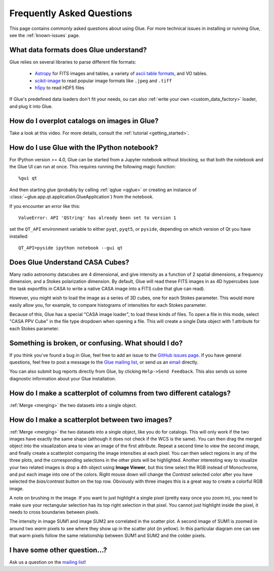 .. _faq:

Frequently Asked Questions
==========================

This page contains commonly asked questions about using Glue. For more technical
issues in installing or running Glue, see the :ref:`known-issues` page.

What data formats does Glue understand?
---------------------------------------

Glue relies on several libraries to parse different file formats:

 * `Astropy <http://www.astropy.org>`_ for FITS images and tables, a
   variety of `ascii table formats
   <http://docs.astropy.org/en/latest/io/ascii/index.html>`_, and VO
   tables.
 * `scikit-image <http://scikit-image.org/>`_ to read popular image
   formats like ``.jpeg`` and ``.tiff``
 * `h5py <http://www.h5py.org/>`_ to read HDF5 files

If Glue's predefined data loaders don't fit your needs, ou can also :ref:`write
your own <custom_data_factory>` loader, and plug it into Glue.

How do I overplot catalogs on images in Glue?
---------------------------------------------

Take a look at this video. For more details, consult the :ref:`tutorial <getting_started>`.

.. raw:: html

    <center>
    <iframe src="http://player.vimeo.com/video/54940097?badge=0" width="500" height="305" frameborder="0" webkitAllowFullScreen mozallowfullscreen allowFullScreen></iframe>
    </center>

How do I use Glue with the IPython notebook?
--------------------------------------------

For IPython version >= 4.0, Glue can be started from a Jupyter notebook without
blocking, so that both the notebook and the Glue UI can run at once. This
requires running the following magic function::

    %gui qt

And then starting glue (probably by calling :ref:`qglue <qglue>` or creating an
instance of :class:`~glue.app.qt.application.GlueApplication`) from the
notebook.

If you encounter an error like this::

    ValueError: API 'QString' has already been set to version 1

set the ``QT_API`` environment variable to either ``pyqt``, ``pyqt5``, or
``pyside``, depending on which version of Qt you have installed::

    QT_API=pyside ipython notebook --gui qt

Does Glue Understand CASA Cubes?
--------------------------------

Many radio astronomy datacubes are 4 dimensional, and give intensity
as a function of 2 spatial dimensions, a frequency dimension, and a
Stokes polarization dimension. By default, Glue will read these FITS
images in as 4D hypercubes (use the task exportfits in CASA to write
a native CASA image into a FITS cube that glue can read).

However, you might wish to load the image as a series of 3D cubes,
one for each Stokes parameter. This would more easily allow you,
for example, to compare histograms of intensities for each Stokes
parameter.

Because of this, Glue has a special "CASA image loader", to load
these kinds of files. To open a file in this mode, select "CASA PPV Cube"
in the file type dropdown when opening a file. This will create a single
Data object with 1 attribute for each Stokes parameter.

Something is broken, or confusing. What should I do?
----------------------------------------------------

If you think you've found a bug in Glue, feel free to add an issue to the
`GitHub issues page <https://github.com/glue-viz/glue/issues?state=open>`_. If
you have general questions, feel free to post a message to the `Glue mailing
list <https://groups.google.com/forum/#!forum/glue-viz>`_, or send us an `email
<mailto:glue.viz@gmail.com>`_ directly.

You can also submit bug reports directly from Glue, by clicking ``Help->Send
Feedback``. This also sends us some diagnostic information about your Glue
installation.

How do I make a scatterplot of columns from two different catalogs?
-------------------------------------------------------------------

:ref:`Merge <merging>` the two datasets into a single object.

How do I make a scatterplot between two images?
-----------------------------------------------

:ref:`Merge <merging>` the two datasets into a single object, like you do for
catalogs. This will only work if the two images have exactly the same shape
(although it does not check if the WCS is the same).  You can then drag the
merged object into the visualization area to view an image of the first
attribute. Repeat a second time to view the second image, and finally create a
scatterplot comparing the image intensities at each pixel. You can then select
regions in any of the three plots, and the corresponding selections in the other
plots will be highlighted. Another interesting way to visualize your two related
images is drop a 4th object using **Image Viewer**, but this time select the RGB
instead of Monochrome, and put each image into one of the colors. Right mouse
down will change the *Contrast* selected color after you have selected the
*bias/contrast button* on the top row. Obviously with three images  this is a
great way to create a colorful RGB image.

A note on brushing in the image. If you want to just highlight a single pixel
(pretty easy once you zoom in), you need to make sure your rectangular selection
has its top right selection in that pixel. You cannot just highlight inside the
pixel, it needs to cross boundaries between pixels.

.. image:: images/two_images.png
   :align: center
   :width: 400

The intensity in image SUM1 and image SUM2 are correlated in the scatter
plot. A second image of SUM1 is zoomed in around two *warm* pixels to see
where they show up in the scatter plot (in yellow). In this particular
diagram one can see that warm pixels follow the same relationship between
SUM1 and SUM2 and the colder pixels.

I have some other question...?
------------------------------

Ask us a question on the `mailing list <https://groups.google.com/forum/#!forum/glue-viz>`_!

